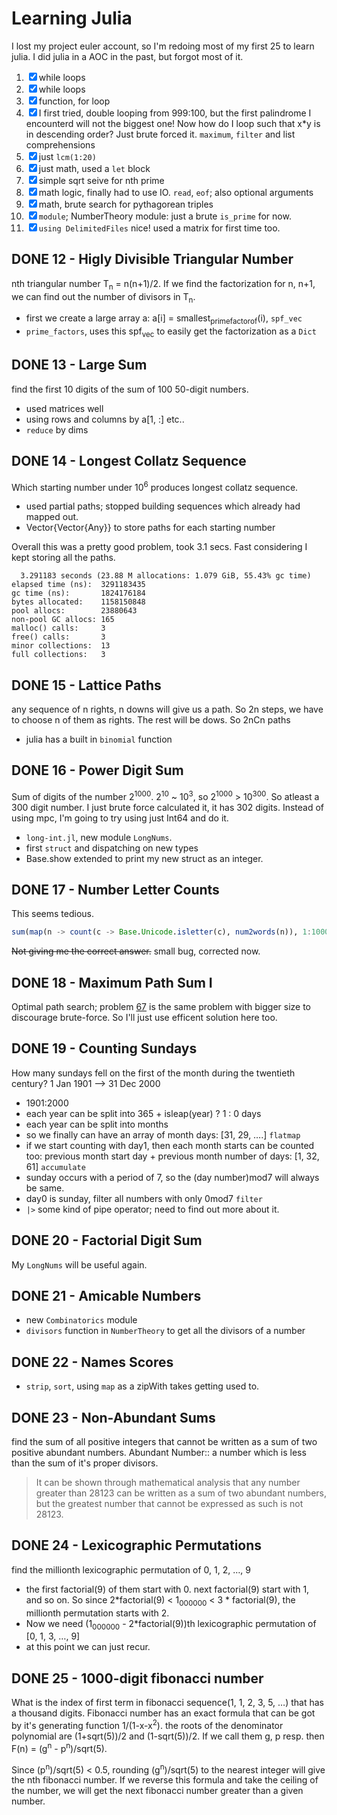 * Learning Julia
I lost my project euler account, so I'm redoing most of my first 25 to learn julia.
I did julia in a AOC in the past, but forgot most of it.

1. [X] while loops
2. [X] while loops
3. [X] function, for loop
4. [X] I first tried, double looping from 999:100, but the first palindrome I encounterd will not the biggest one! Now how do I loop such that x*y is in descending order? Just brute forced it. ~maximum~, ~filter~ and list comprehensions
5. [X] just ~lcm(1:20)~
6. [X] just math, used a ~let~ block
7. [X] simple sqrt seive for nth prime
8. [X] math logic, finally had to use IO. ~read~, ~eof~; also optional arguments
9. [X] math, brute search for pythagorean triples
10. [X] ~module~; NumberTheory module: just a brute ~is_prime~ for now.
11. [X] ~using DelimitedFiles~ nice! used a matrix for first time too.



** DONE 12 - Higly Divisible Triangular Number
nth triangular number T_n =  n(n+1)/2. If we find the factorization for n, n+1, we can find out the number of divisors in T_n.
- first we create a large array a: a[i] = smallest_prime_factor_of(i), ~spf_vec~
- ~prime_factors~, uses this spf_vec to easily get the factorization as a ~Dict~

** DONE 13 - Large Sum
find the first 10 digits of the sum of 100 50-digit numbers.
- used matrices well
- using rows and columns by a[1, :] etc..
- ~reduce~ by dims

** DONE 14 - Longest Collatz Sequence
Which starting number under 10^6 produces longest collatz sequence.
- used partial paths; stopped building sequences which already had mapped out.
- Vector{Vector{Any}} to store paths for each starting number
Overall this was a pretty good problem, took 3.1 secs. Fast considering I kept storing all the paths.

#+begin_example
  3.291183 seconds (23.88 M allocations: 1.079 GiB, 55.43% gc time)
elapsed time (ns):  3291183435
gc time (ns):       1824176184
bytes allocated:    1158150848
pool allocs:        23880643
non-pool GC allocs: 165
malloc() calls:     3
free() calls:       3
minor collections:  13
full collections:   3
#+end_example

** DONE 15 - Lattice Paths
any sequence of n rights, n downs will give us a path. So 2n steps, we have to choose n of them as rights. The rest will be dows. So 2nCn paths
- julia has a built in ~binomial~ function

** DONE 16 - Power Digit Sum
Sum of digits of the number 2^1000. 2^10 ~ 10^3, so 2^1000 > 10^300. So atleast a 300 digit number. I just brute force calculated it, it has 302 digits. Instead of using mpc, I'm going to try using just Int64 and do it.
- ~long-int.jl~, new module ~LongNums~.
- first ~struct~ and dispatching on new types
- Base.show extended to print my new struct as an integer.

** DONE 17 - Number Letter Counts
This seems tedious.
#+begin_src julia
sum(map(n -> count(c -> Base.Unicode.isletter(c), num2words(n)), 1:1000))
#+end_src
+Not giving me the correct answer.+ small bug, corrected now.

** DONE 18 - Maximum Path Sum I
Optimal path search; problem _67_ is the same problem with bigger size to discourage brute-force. So I'll just use efficent solution here too.

** DONE 19 - Counting Sundays
How many sundays fell on the first of the month during the twentieth century?
1 Jan 1901 ---> 31 Dec 2000
- 1901:2000
- each year can be split into 365 + isleap(year) ? 1 : 0 days
- each year can be split into months
- so we finally can have an array of month days: [31, 29, ....] ~flatmap~
- if we start counting with day1, then each month starts can be counted too: previous month start day + previous month number of days: [1, 32, 61] ~accumulate~
- sunday occurs with a period of 7, so the (day number)mod7 will always be same.
- day0 is sunday, filter all numbers with only 0mod7 ~filter~
- ~|>~ some kind of pipe operator; need to find out more about it.

** DONE 20 - Factorial Digit Sum
My ~LongNums~ will be useful again.

** DONE 21 - Amicable Numbers
- new ~Combinatorics~ module
- ~divisors~ function in ~NumberTheory~ to get all the divisors of a number

** DONE 22 - Names Scores
- ~strip~, ~sort~, using ~map~ as a zipWith takes getting used to.

** DONE 23 - Non-Abundant Sums
find the sum of all positive integers that cannot be written as a sum of two positive abundant numbers.
Abundant Number:: a number which is less than the sum of it's proper divisors.
#+begin_quote
It can be shown through mathematical analysis that any number greater than 28123 can be written as a sum of two abundant numbers, but the greatest number that cannot be expressed as such is not 28123.
#+end_quote

** DONE 24 - Lexicographic Permutations
find the millionth lexicographic permutation of 0, 1, 2, ..., 9
- the first factorial(9) of them start with 0. next factorial(9) start with 1, and so on. So since 2*factorial(9) < 1_000_000 < 3 * factorial(9), the millionth permutation starts with 2.
- Now we need (1_000_000 - 2*factorial(9))th lexicographic permutation of [0, 1, 3, ..., 9]
- at this point we can just recur.

** DONE 25 - 1000-digit fibonacci number
What is the index of first term in fibonacci sequence(1, 1, 2, 3, 5, ...) that has a thousand digits.
Fibonacci number has an exact formula that can be got by it's generating function 1/(1-x-x^2). the roots of the denominator polynomial are (1+sqrt(5))/2 and (1-sqrt(5))/2. If we call them g, p resp. then F(n) = (g^n - p^n)/sqrt(5).

Since (p^n)/sqrt(5) < 0.5, rounding (g^n)/sqrt(5) to the nearest integer will give the nth fibonacci number.
If we reverse this formula and take the ceiling of the number, we will get the next fibonacci number greater than a given number.

